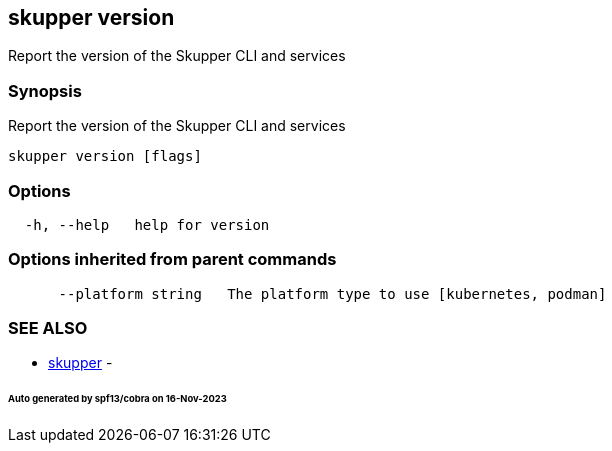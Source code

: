 == skupper version

Report the version of the Skupper CLI and services

=== Synopsis

Report the version of the Skupper CLI and services

----
skupper version [flags]
----

=== Options

----
  -h, --help   help for version
----

=== Options inherited from parent commands

----
      --platform string   The platform type to use [kubernetes, podman]
----

=== SEE ALSO

* xref:skupper.adoc[skupper]	 -

[discrete]
====== Auto generated by spf13/cobra on 16-Nov-2023
